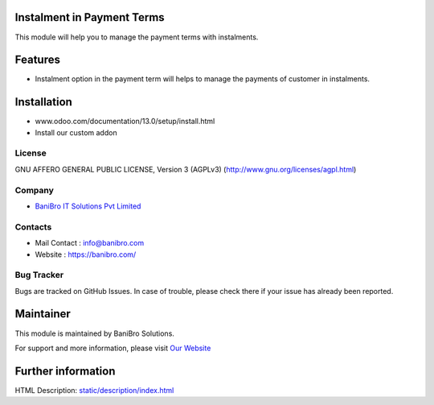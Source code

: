 Instalment in Payment Terms
===========================
This module will help you to manage the payment terms with instalments.

Features
========

* Instalment option in the payment term will helps to manage the payments of customer in instalments.

Installation
============
- www.odoo.com/documentation/13.0/setup/install.html
- Install our custom addon

License
-------
GNU AFFERO GENERAL PUBLIC LICENSE, Version 3 (AGPLv3)
(http://www.gnu.org/licenses/agpl.html)

Company
-------
* `BaniBro IT Solutions Pvt Limited <https://banibro.com/>`__



Contacts
--------
* Mail Contact : info@banibro.com
* Website : https://banibro.com/

Bug Tracker
-----------
Bugs are tracked on GitHub Issues. In case of trouble, please check there if your issue has already been reported.

Maintainer
==========
This module is maintained by BaniBro Solutions.

For support and more information, please visit `Our Website <https://banibro.com/>`__

Further information
===================
HTML Description: `<static/description/index.html>`__
